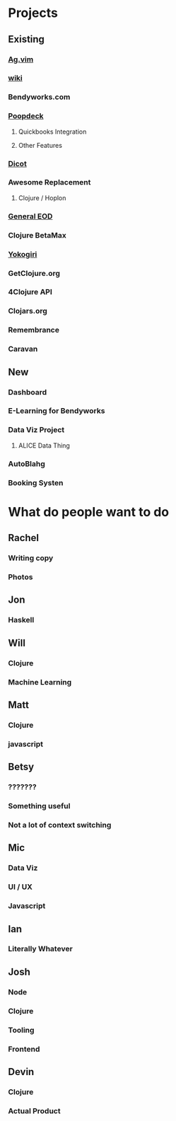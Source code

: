 * Projects
** Existing
*** [[https://github.com/rking/ag.vim][Ag.vim]]
*** [[https://wiki.bendyworkers.com/][wiki]]
*** Bendyworks.com
*** [[https://github.com/bendyworks/bw_poopdeck][Poopdeck]]
**** Quickbooks Integration
**** Other Features
*** [[https://github.com/wstrinz/dicot][Dicot]]
*** Awesome Replacement
**** Clojure / Hoplon
*** [[https://github.com/twopoint718/general_eod][General EOD]]
*** Clojure BetaMax
*** [[https://github.com/devn/yokogiri][Yokogiri]]
*** GetClojure.org
*** 4Clojure API
*** Clojars.org
*** Remembrance
*** Caravan
** New
*** Dashboard
*** E-Learning for Bendyworks
*** Data Viz Project
**** ALICE Data Thing
*** AutoBlahg
*** Booking Systen
* What do people want to do
** Rachel
*** Writing copy
*** Photos
** Jon
*** Haskell
** Will
*** Clojure
*** Machine Learning
** Matt
*** Clojure
*** javascript
** Betsy
*** ???????
*** Something useful
*** Not a lot of context switching
** Mic
*** Data Viz
*** UI / UX
*** Javascript
** Ian
*** Literally Whatever
** Josh
*** Node
*** Clojure
*** Tooling
*** Frontend
** Devin
*** Clojure
*** Actual Product
